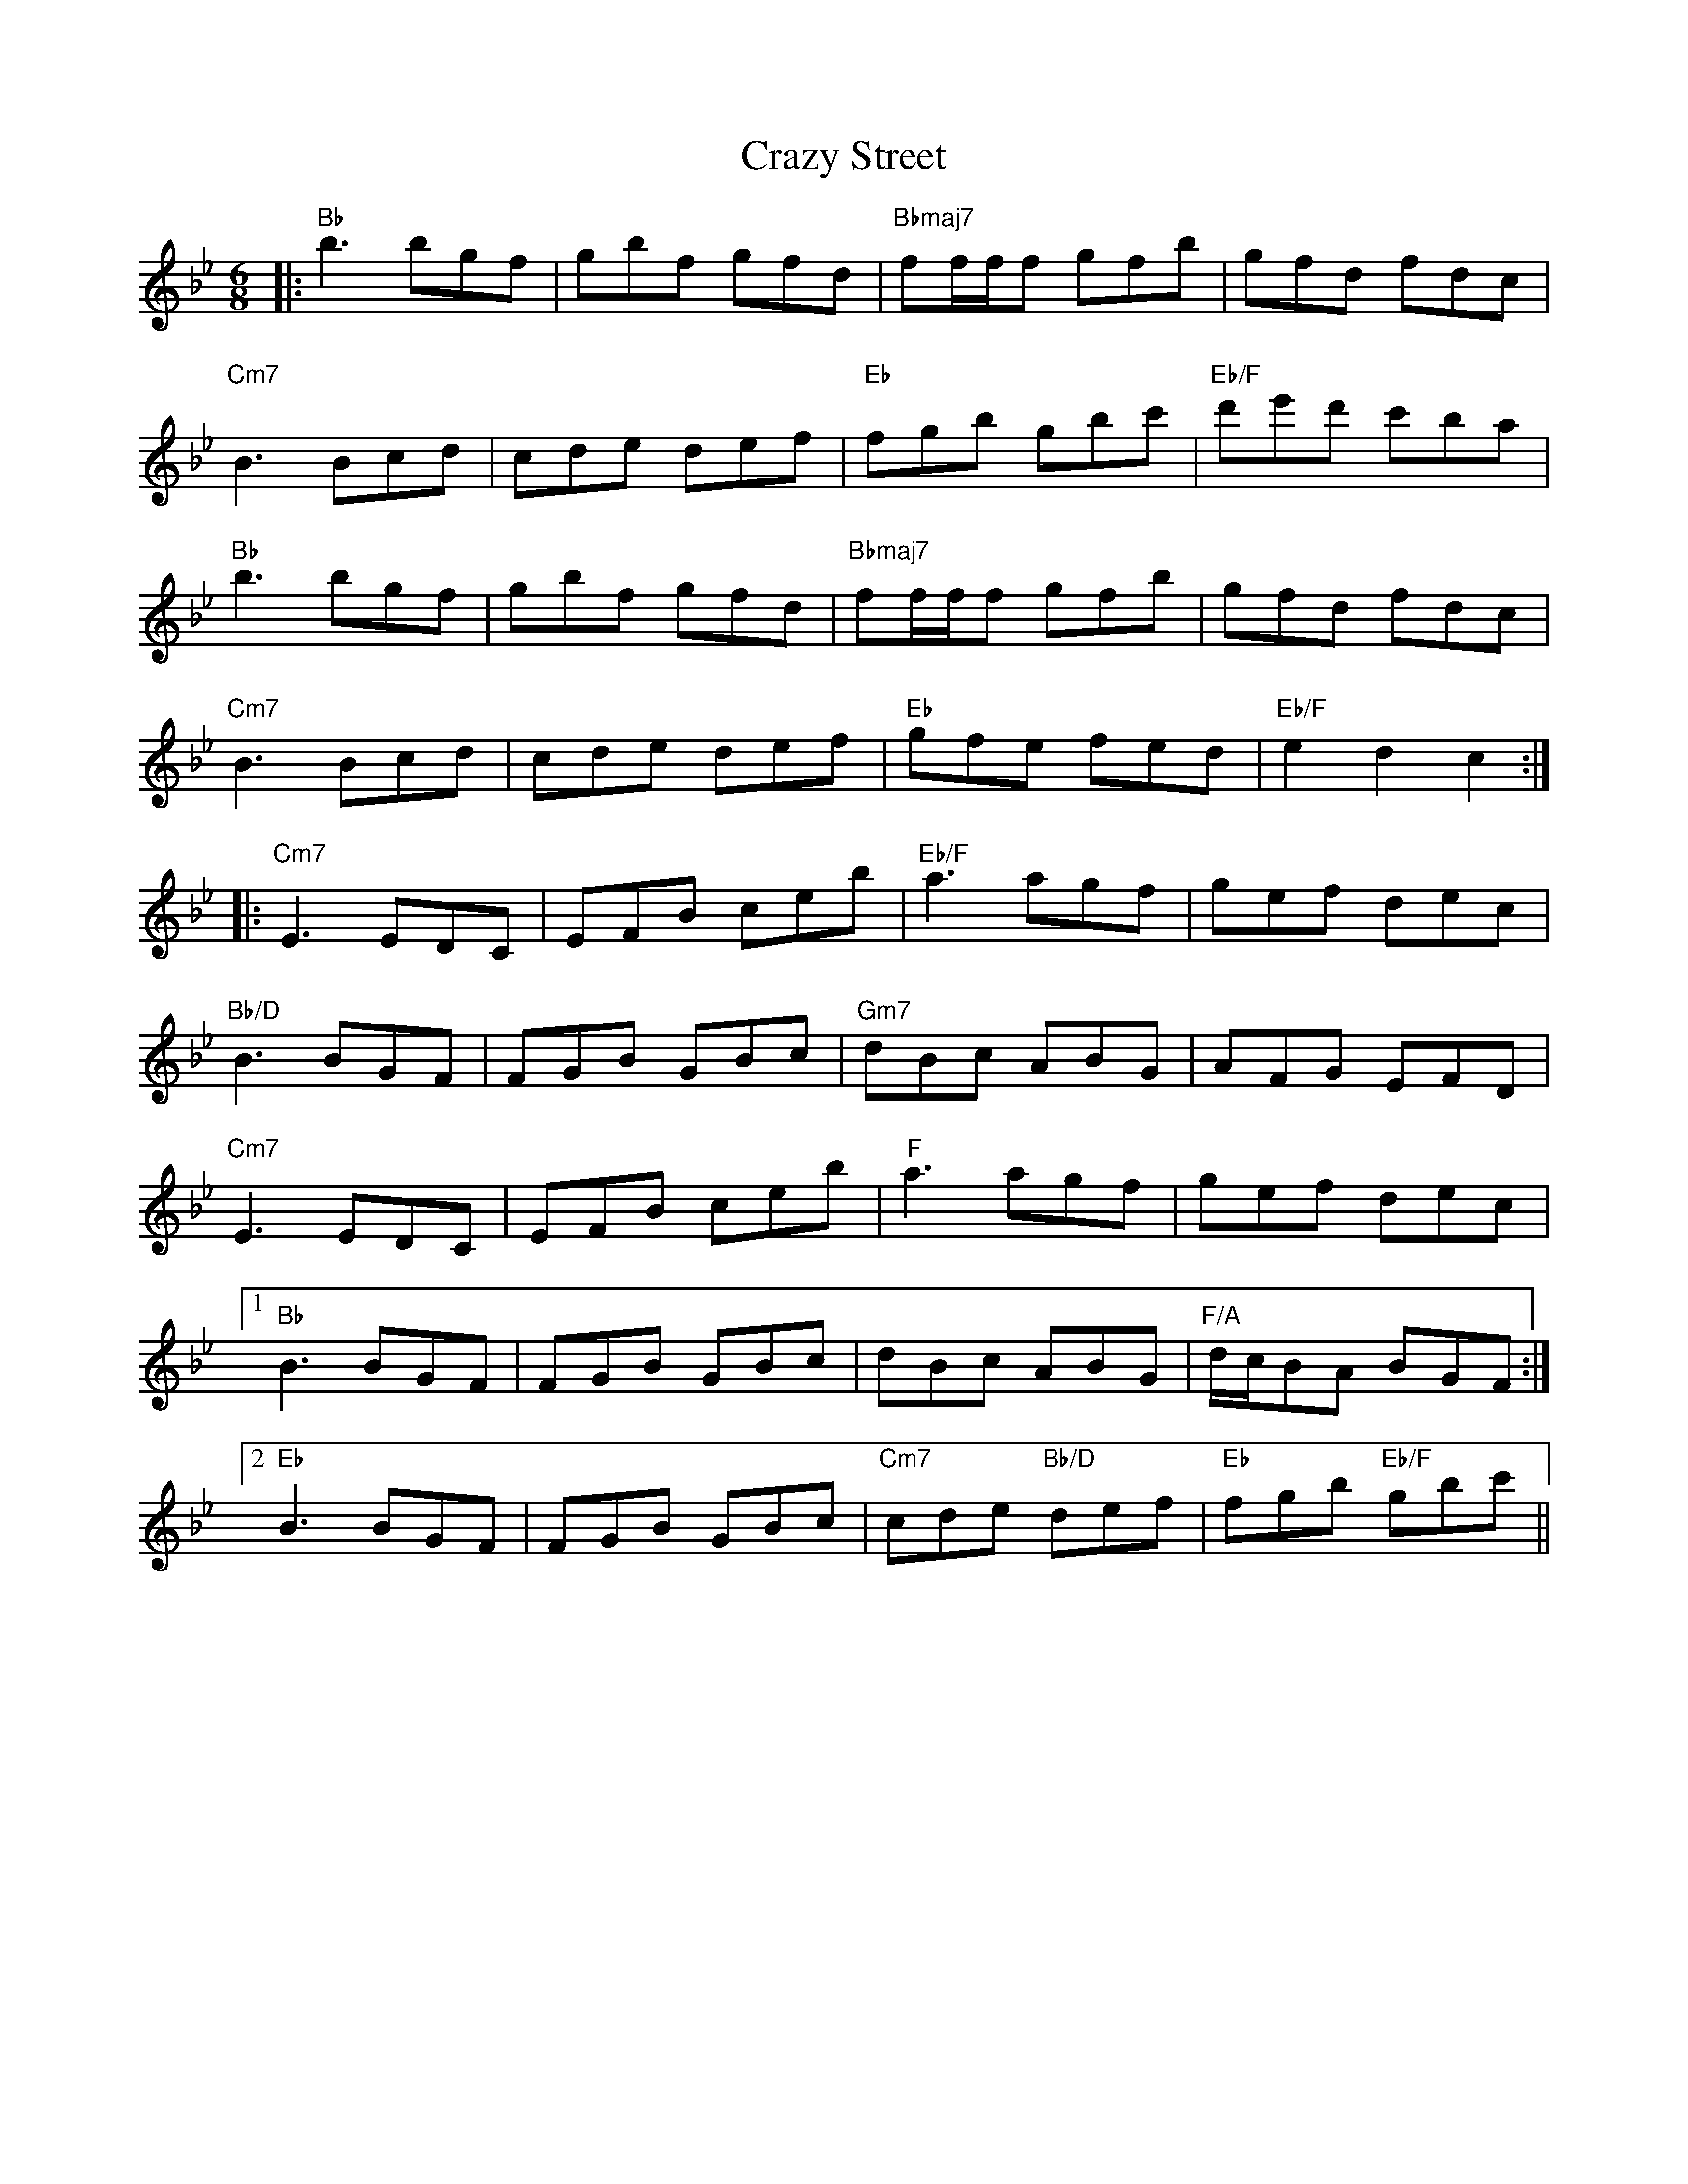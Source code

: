 X: 8491
T: Crazy Street
R: jig
M: 6/8
K: Gminor
L: 1/16
|:"Bb" b6 b2g2f2|g2b2f2 g2f2d2|"Bbmaj7" f2fff2 g2f2b2|g2f2d2 f2d2c2|
"Cm7" B6 B2c2d2|c2d2e2 d2e2f2|"Eb" f2g2b2 g2b2c'2|"Eb/F" d'2e'2d'2 c'2b2a2|
"Bb" b6 b2g2f2|g2b2f2 g2f2d2|"Bbmaj7" f2fff2 g2f2b2|g2f2d2 f2d2c2|
"Cm7"B6 B2c2d2|c2d2e2 d2e2f2|"Eb" g2f2e2 f2e2d2|"Eb/F" e4 d4 c4:|
|:"Cm7" E6 E2D2C2|E2F2B2 c2e2b2|"Eb/F" a6 a2g2f2|g2e2f2 d2e2c2|
"Bb/D" B6 B2G2F2|F2G2B2 G2B2c2|"Gm7"d2B2c2 A2B2G2|A2F2G2 E2F2D2|
"Cm7" E6 E2D2C2|E2F2B2 c2e2b2|"F" a6 a2g2f2|g2e2f2 d2e2c2|
[1 "Bb" B6 B2G2F2|F2G2B2 G2B2c2|d2B2c2 A2B2G2|"F/A" dcB2A2 B2G2F2:|
[2 "Eb" B6 B2G2F2|F2G2B2 G2B2c2|"Cm7" c2d2e2 "Bb/D"d2e2f2|"Eb" f2g2b2 "Eb/F" g2b2c'2||


